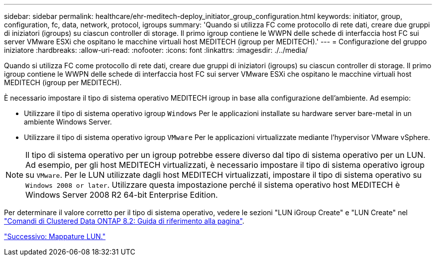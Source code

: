 ---
sidebar: sidebar 
permalink: healthcare/ehr-meditech-deploy_initiator_group_configuration.html 
keywords: initiator, group, configuration, fc, data, network, protocol, igroups 
summary: 'Quando si utilizza FC come protocollo di rete dati, creare due gruppi di iniziatori (igroups) su ciascun controller di storage. Il primo igroup contiene le WWPN delle schede di interfaccia host FC sui server VMware ESXi che ospitano le macchine virtuali host MEDITECH (igroup per MEDITECH).' 
---
= Configurazione del gruppo iniziatore
:hardbreaks:
:allow-uri-read: 
:nofooter: 
:icons: font
:linkattrs: 
:imagesdir: ./../media/


[role="lead"]
Quando si utilizza FC come protocollo di rete dati, creare due gruppi di iniziatori (igroups) su ciascun controller di storage. Il primo igroup contiene le WWPN delle schede di interfaccia host FC sui server VMware ESXi che ospitano le macchine virtuali host MEDITECH (igroup per MEDITECH).

È necessario impostare il tipo di sistema operativo MEDITECH igroup in base alla configurazione dell'ambiente. Ad esempio:

* Utilizzare il tipo di sistema operativo igroup `Windows` Per le applicazioni installate su hardware server bare-metal in un ambiente Windows Server.
* Utilizzare il tipo di sistema operativo igroup `VMware` Per le applicazioni virtualizzate mediante l'hypervisor VMware vSphere.



NOTE: Il tipo di sistema operativo per un igroup potrebbe essere diverso dal tipo di sistema operativo per un LUN. Ad esempio, per gli host MEDITECH virtualizzati, è necessario impostare il tipo di sistema operativo igroup su `VMware`. Per le LUN utilizzate dagli host MEDITECH virtualizzati, impostare il tipo di sistema operativo su `Windows 2008 or later`. Utilizzare questa impostazione perché il sistema operativo host MEDITECH è Windows Server 2008 R2 64-bit Enterprise Edition.

Per determinare il valore corretto per il tipo di sistema operativo, vedere le sezioni "LUN iGroup Create" e "LUN Create" nel https://library.netapp.com/ecm/ecm_download_file/ECMP1366832["Comandi di Clustered Data ONTAP 8.2: Guida di riferimento alla pagina"^].

link:ehr-meditech-deploy_lun_mappings.html["Successivo: Mappature LUN."]
